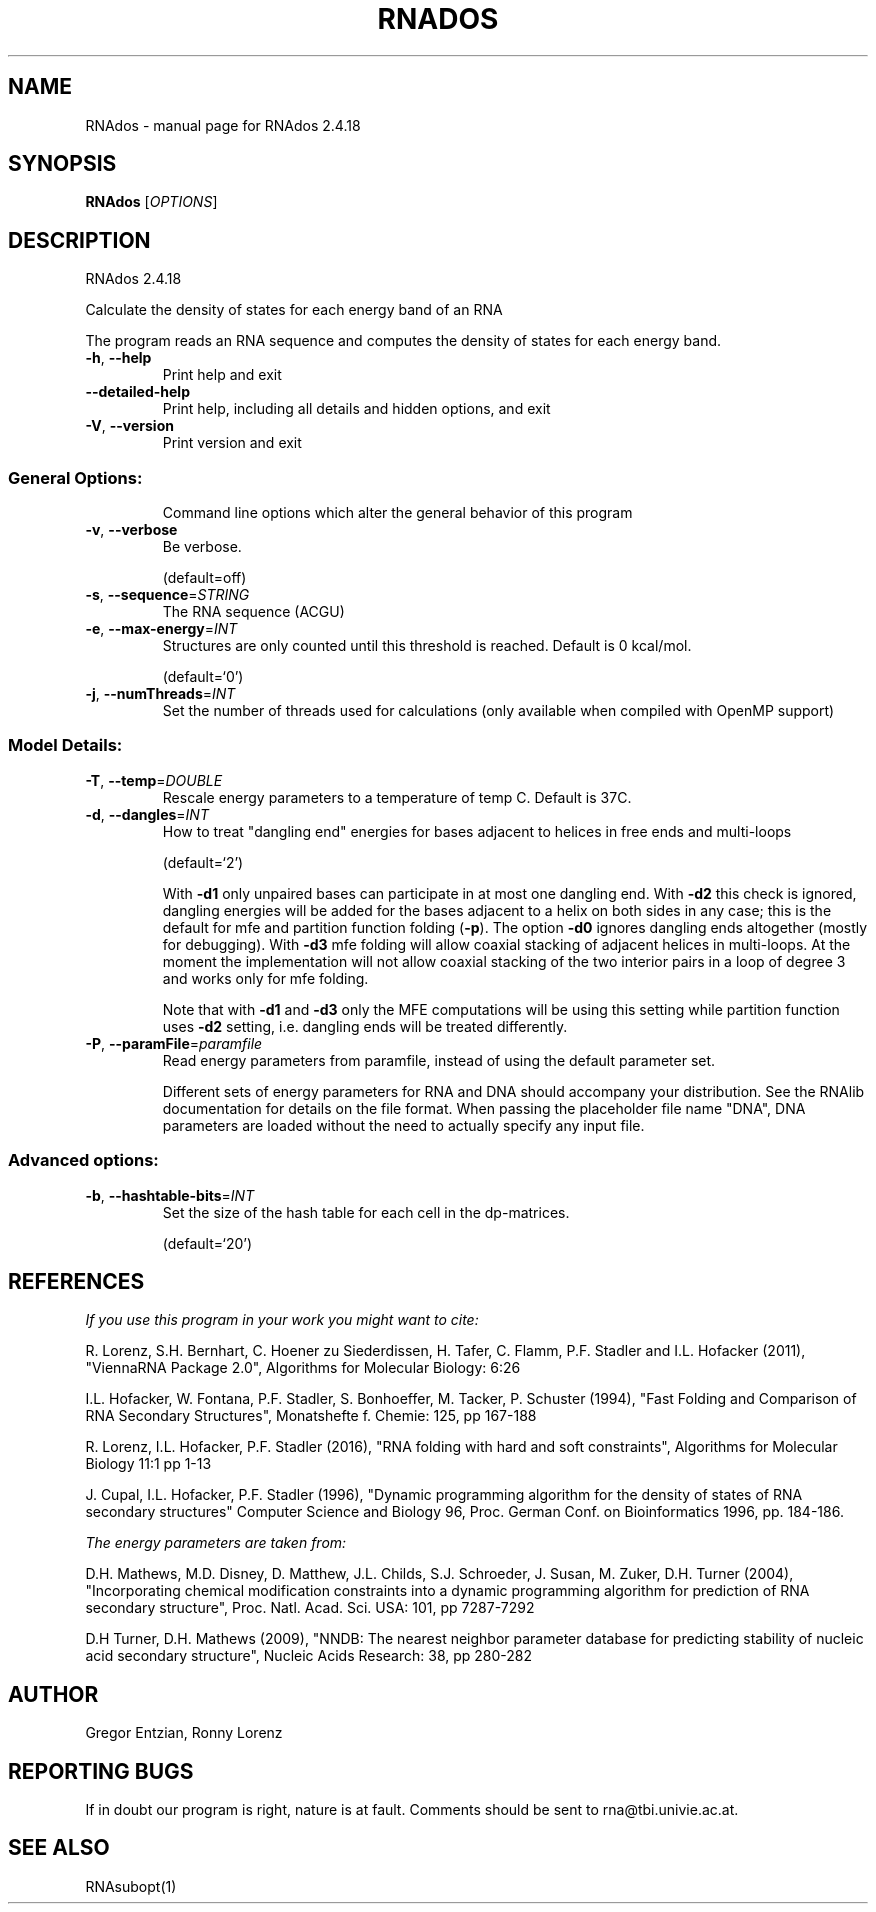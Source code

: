 .\" DO NOT MODIFY THIS FILE!  It was generated by help2man 1.48.3.
.TH RNADOS "1" "April 2021" "RNAdos 2.4.18" "User Commands"
.SH NAME
RNAdos \- manual page for RNAdos 2.4.18
.SH SYNOPSIS
.B RNAdos
[\fI\,OPTIONS\/\fR]
.SH DESCRIPTION
RNAdos 2.4.18
.PP
Calculate the density of states for each energy band of an RNA
.PP
The program reads an RNA sequence and computes the density of states for each
energy band.
.TP
\fB\-h\fR, \fB\-\-help\fR
Print help and exit
.TP
\fB\-\-detailed\-help\fR
Print help, including all details and hidden
options, and exit
.TP
\fB\-V\fR, \fB\-\-version\fR
Print version and exit
.SS "General Options:"
.IP
Command line options which alter the general behavior of this program
.TP
\fB\-v\fR, \fB\-\-verbose\fR
Be verbose.
.IP
(default=off)
.TP
\fB\-s\fR, \fB\-\-sequence\fR=\fI\,STRING\/\fR
The RNA sequence (ACGU)
.TP
\fB\-e\fR, \fB\-\-max\-energy\fR=\fI\,INT\/\fR
Structures are only counted until this threshold
is reached. Default is 0 kcal/mol.
.IP
(default=`0')
.TP
\fB\-j\fR, \fB\-\-numThreads\fR=\fI\,INT\/\fR
Set the number of threads used for calculations
(only available when compiled with OpenMP
support)
.SS "Model Details:"
.TP
\fB\-T\fR, \fB\-\-temp\fR=\fI\,DOUBLE\/\fR
Rescale energy parameters to a temperature of temp
C. Default is 37C.
.TP
\fB\-d\fR, \fB\-\-dangles\fR=\fI\,INT\/\fR
How to treat "dangling end" energies for bases
adjacent to helices in free ends and multi\-loops
.IP
(default=`2')
.IP
With \fB\-d1\fR only unpaired bases can participate in at most one dangling end.
With \fB\-d2\fR this check is ignored, dangling energies will be added for the bases
adjacent to a helix on both sides in any case; this is the default for mfe
and partition function folding (\fB\-p\fR).
The option \fB\-d0\fR ignores dangling ends altogether (mostly for debugging).
With \fB\-d3\fR mfe folding will allow coaxial stacking of adjacent helices in
multi\-loops. At the moment the implementation will not allow coaxial stacking
of the two interior pairs in a loop of degree 3 and works only for mfe
folding.
.IP
Note that with \fB\-d1\fR and \fB\-d3\fR only the MFE computations will be using this
setting while partition function uses \fB\-d2\fR setting, i.e. dangling ends will be
treated differently.
.TP
\fB\-P\fR, \fB\-\-paramFile\fR=\fI\,paramfile\/\fR
Read energy parameters from paramfile, instead of
using the default parameter set.
.IP
Different sets of energy parameters for RNA and DNA should accompany your
distribution.
See the RNAlib documentation for details on the file format. When passing the
placeholder file name "DNA", DNA parameters are loaded without the need to
actually specify any input file.
.SS "Advanced options:"
.TP
\fB\-b\fR, \fB\-\-hashtable\-bits\fR=\fI\,INT\/\fR
Set the size of the hash table for each cell in
the dp\-matrices.
.IP
(default=`20')
.SH REFERENCES
.I If you use this program in your work you might want to cite:

R. Lorenz, S.H. Bernhart, C. Hoener zu Siederdissen, H. Tafer, C. Flamm, P.F. Stadler and I.L. Hofacker (2011),
"ViennaRNA Package 2.0",
Algorithms for Molecular Biology: 6:26 

I.L. Hofacker, W. Fontana, P.F. Stadler, S. Bonhoeffer, M. Tacker, P. Schuster (1994),
"Fast Folding and Comparison of RNA Secondary Structures",
Monatshefte f. Chemie: 125, pp 167-188

R. Lorenz, I.L. Hofacker, P.F. Stadler (2016),
"RNA folding with hard and soft constraints",
Algorithms for Molecular Biology 11:1 pp 1-13

J. Cupal, I.L. Hofacker, P.F. Stadler (1996),
"Dynamic programming algorithm for the density of states of RNA secondary structures"
Computer Science and Biology 96, Proc. German Conf. on Bioinformatics 1996, pp. 184-186.


.I The energy parameters are taken from:

D.H. Mathews, M.D. Disney, D. Matthew, J.L. Childs, S.J. Schroeder, J. Susan, M. Zuker, D.H. Turner (2004),
"Incorporating chemical modification constraints into a dynamic programming algorithm for prediction of RNA secondary structure",
Proc. Natl. Acad. Sci. USA: 101, pp 7287-7292

D.H Turner, D.H. Mathews (2009),
"NNDB: The nearest neighbor parameter database for predicting stability of nucleic acid secondary structure",
Nucleic Acids Research: 38, pp 280-282
.SH AUTHOR

Gregor Entzian, Ronny Lorenz
.SH "REPORTING BUGS"

If in doubt our program is right, nature is at fault.
Comments should be sent to rna@tbi.univie.ac.at.
.SH "SEE ALSO"

RNAsubopt(1)
